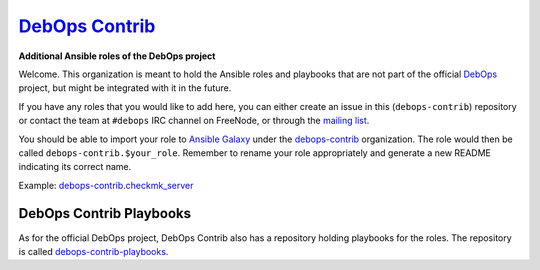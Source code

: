 |debops_logo| `DebOps Contrib <http://debops.org>`_
===================================================

**Additional Ansible roles of the DebOps project**

Welcome. This organization is meant to hold the Ansible roles and playbooks
that are not part of the official `DebOps <http://github.com/debops/>`_
project, but might be integrated with it in the future.

If you have any roles that you would like to add here, you can either create an
issue in this (``debops-contrib``) repository or contact the team at
``#debops`` IRC channel on FreeNode, or through the `mailing list
<https://groups.io/g/debops>`_.

You should be able to import your role to `Ansible
Galaxy`_ under the `debops-contrib <https://galaxy.ansible.com/debops-contrib/>`_ organization.
The role would then be called ``debops-contrib.$your_role``. Remember to rename
your role appropriately and generate a new README indicating its correct name.

Example: debops-contrib.checkmk_server_

DebOps Contrib Playbooks
------------------------

As for the official DebOps project, DebOps Contrib also has a repository
holding playbooks for the roles. The repository is called
`debops-contrib-playbooks`_.

.. |debops_logo| image:: https://debops.org/images/debops-small.png

.. _`Ansible Galaxy`: https://galaxy.ansible.com/debops-contrib/
.. _debops-contrib.checkmk_server: https://galaxy.ansible.com/debops-contrib/checkmk_server/
.. _debops-contrib-playbooks: https://github.com/debops-contrib/debops-contrib-playbooks

..
 Local Variables:
 mode: rst
 ispell-local-dictionary: "american"
 End:
